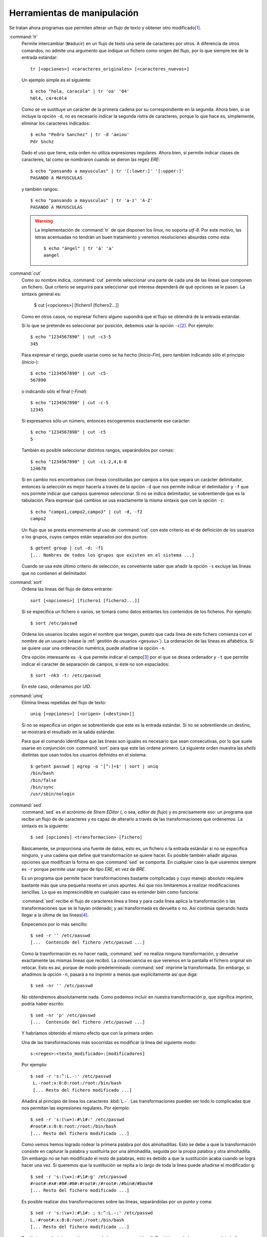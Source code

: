 Herramientas de manipulación
============================

Se tratan ahora programas que permiten alterar un flujo de texto y obtener otro
modificado\ [#]_.

.. _tr:
.. index:: tr

:command:`tr`
   Permite intercambiar (**tr**\ aducir) en un flujo de texto una serie de
   caracteres por otros. A diferencia de otros comandos, no admite una argumento
   que indique un fichero como origen del flujo, por lo que siempre lee de la
   entrada estándar::

      tr [<opciones>] <caracteres_originales> [<caracteres_nuevos>]

   Un ejemplo simple es el siguiente::

      $ echo "hola, caracola" | tr 'oa' '04'
      h0l4, c4r4c0l4

   Como se ve sustituye un carácter de la primera cadena por su correspondiente
   en la segunda. Ahora bien, si se incluye la opción ``-d``, no es necesario
   indicar la segunda ristra de caracteres, porque lo que hace es, simplemente,
   eliminar los caracteres indicados::

      $ echo "Pedro Sanchez" | tr -d 'aeiou'
      Pdr Snchz

   Dado el uso que tiene, esta orden no utiliza expresiones regulares. Ahora
   bien, sí permite indicar clases de caracteres, tal como se nombraron cuando
   se dieron las regez *ERE*::

      $ echo "pansando a mayusculas" | tr '[:lower:]' '[:upper:]'
      PASANDO A MAYUSCULAS

   y también rangos::

      $ echo "pansando a mayusculas" | tr 'a-z' 'A-Z'
      PASANDO A MAYUSCULAS

   .. warning::
      La implementación de :command:`tr` de que disponen los linux, no soporta
      *utf-8*. Por este motivo, las letras acentuadas no tendrán un buen
      tratamiento y veremos resoluciones absurdas como esta::

         $ echo "ángel" | tr 'á' 'a'
         aangel

.. _cut:
.. index:: cut

:command:`cut`
   Como su nombre indica, :command:`cut` permite seleccionar una parte de cada
   una de las líneas que componen un fichero. Qué criterio se segurirá para
   seleccionar qué interesa dependerá de qué opciones se le pasen. La sintaxis
   general es:

      $ cut [<opciones>] [fichero1 [fichero2...]]

   Como en otros casos, no expresar fichero alguno supondrá que el flujo se
   obtendrá de la entrada estándar.

   Si lo que se pretende es seleccionar por posición, debemos usar la opción
   ``-c``\ [#]_. Por ejemplo::

      $ echo "1234567890" | cut -c3-5
      345

   Para expresar el rango, puede usarse como se ha hecho (*Inicio-Fin*), pero
   tambíen indicando sólo el principio (*Inicio-*)::

      $ echo "1234567890" | cut -c5-
      567890

   o indicando sólo el final (*-Final*)::

      $ echo "1234567890" | cut -c-5
      12345

   Si expresamos sólo un número, entonces escogeremos exactamente ese carácter::

      $ echo "1234567890" | cut -c5
      5

   También es posible seleccionar distintos rangos, separándolos por comas::

      $ echo "1234567890" | cut -c1-2,4,6-8
      124678

   Si en cambio nos encontramos con líneas constituidas por campos a los que
   separa un carácter delimitador, entonces la selección es mejor hacerla a
   través de la opción ``-d`` que nos permite indicar el delimitador y ``-f``
   que nos pormite indicar qué campos queremos seleccionar. Si no se indica
   delimitador, se sobrentiende que es la tabulación. Para expresar qué cambios
   se usa exactamente la misma sintaxis que con la opción ``-c``::

      $ echo "campo1,campo2,campo3" | cut -d, -f2
      campo2

   Un flujo que se presta enormemente al uso de :command:`cut` con este criterio
   es el de definición de los usuarios o los grupos, cuyos campos están
   separados por dos puntos::

      $ getent group | cut -d: -f1
      [... Nombres de todos los grupos que existen en el sistema ...]

   Cuando se usa este último criterio de selección, es conveniente saber que
   añadir la opción ``-s`` excluye las líneas que no contienen el delimitador.

.. _sort:
.. index:: sort

:command:`sort`
   Ordena las líneas del flujo de datos entrante::

      sort [<opciones>] [fichero1 [fichero2...]]

   Si se especifica un fichero o varios, se tomará como datos entrantes los
   contenidos de los ficheros. Por ejemplo::

      $ sort /etc/passwd

   Ordena los usuarios locales según el nombre que tengan, puesto que cada línea
   de este fichero comienza con el nombre de un usuario (véase la :ref:`gestión
   de usuarios <gesusu>`). La ordenación de las líneas es alfabética. Si se
   quiere usar una ordenación numérica, puede añadirse la opción ``-n``.

   Otra opción interesante es ``-k`` que permite indicar el campo\ [#]_ por el
   que se desea ordenador y ``-t`` que permite indicar el caracter de separación
   de campos, si éste no son espaciados::

      $ sort -nk3 -t: /etc/passwd

   En este caso, ordenamos por *UID*.

.. _uniq:
.. index:: uniq

:command:`uniq`
   Elimina líneas repetidas del flujo de texto::

      uniq [<opciones>] [<origen> [<destino>]]

   Si no se especifica un origen se sobrentiende que este es la entrada
   estándar. Si no se sobrentiende un destino, se mostrará el resultado en la
   salida estándar.

   Para que el comando identifique que las líneas son iguales es necesario que
   sean consecutivas, por lo que suele usarse en conjunción con :command:`sort`
   para que este las ordene primero. La siguiente orden muestra las *shells*
   distintas que usan todos los usuarios definidos en el sistema::

      $ getent passwd | egrep -o '[^:]+$' | sort | uniq
      /bin/bash
      /bin/false
      /bin/sync
      /usr/sbin/nologin


.. _sed:
.. index:: sed

:command:`sed`
   :command:`sed` es el acrónimo de *Strem EDitor* (, o sea, *editor de flujo*)
   y es precisamente eso: un programa que recibe un flujo de de caracteres y es
   capaz de alterarlo a través de las transformaciones que ordenemos. La
   sintaxis es la siguiente::

      $ sed [opciones] <transformacion> [fichero]

   Básicamente, se proporciona una fuente de datos, esto es, un fichero o la entrada
   estándar si no se especifica ninguno, y una cadena que define qué
   transformación se quiere hacer. Es posible también añadir algunas opciones
   que modifican la forma en que :command:`sed` se comporta. En cualquier caso
   la que usaremos siempre es ``-r`` porque permite usar *regex* de tipo *ERE*,
   en vez de *BRE*.

   Es un programa que permite hacer transformaciones bastante complicadas y cuyo
   manejo absoluto requiere bastante más que una pequeña reseña en unos apuntes.
   Así que nos limitaremos a realizar modificaciones sencillas. Lo que es
   imprescindible en cualquier caso es entender bién como funciona:

   :command:`sed` recibe el flujo de caracteres línea a linea y para cada línea
   aplica la transformación o las transformaciones que se le hayan
   ordenado; y así transformada es devuelta o no. Así continúa operando hasta
   llegar a la última de las líneas\ [#]_.

   Empecemos por lo más sencillo::

      $ sed -r '' /etc/oasswd
      [...  Contenido del fichero /etc/passwd ...]

   Como la trasnformación es no hacer nada, :command:`sed` no realiza ninguna
   transformación, y devuelve exactamente las mismas líneas que recibió. La
   consecuencia es que veremos en la pantalla el fichero original sin retocar.
   Esto es así, porque de modo predeterminado :command:`sed` imprime la
   transformada. Sin embargo, si añadimos la opción ``-n``, pasará a no imprimir
   a menos que explícitamente así que diga::

      $ sed -nr '' /etc/passwd

   No obtendremos absolutamente nada. Como podemos incluir en nuestra
   transformación ``p``, que significa imprimir, podría haber escrito::

      $ sed -nr 'p' /etc/passwd
      [...  Contenido del fichero /etc/passwd ...]

   Y habríamos obtenido el mismo efecto que con la primera orden.

   Una de las transformaciones más socorridas es modificar la línea del
   siguiente modo::

      s:<regex>:<texto_modificado>:[modificadores]

   Por ejemplo::

      $ sed -r 's:^:L.-:' /etc/passwd
       L.-root:x:0:0:root:/root:/bin/bash
       [... Resto del fichero modificado ...]

   Añadirá al principio de línea los caracteres :kbd:`L.-`. Las transformaciones
   pueden ser todo lo complicadas que nos permitan las expresiones regulares.
   Por ejemplo::

      $ sed -r 's:(\w+):#\1#:' /etc/passwd
      #root#:x:0:0:root:/root:/bin/bash
      [... Resto del fichero modificado ...]

   Como vemos hemos logrado rodear la primera palabra por dos almohadillas. Esto
   se debe a quie la transformación consiste en capturar la palabra y
   sustituirla por una almohadilla, seguida por la propia palabra y otra
   almohadilla. Sin embargo no se han modificado el resto de palabras, esto es
   debido a que la sustitución acaba cuando se logra hacer una vez. Si queremos
   que la sustitución se repita a lo largo de toda la línea puede añadirse el
   modificador ``g``::

      $ sed -r 's:(\w+):#\1#:g' /etc/passwd
      #root#:#x#:#0#:#0#:#root#:/#root#:/#bin#/#bash#
      [... Resto del fichero modificado ...]

   Es posible realizar dos transformaciones sobre las líneas, separándolas por
   un punto y coma::

       $ sed -r 's:(\w+):#\1#: ; s:^:L.-:' /etc/passwd
       L.-#root#:x:0:0:root:/root:/bin/bash
       [... Resto del fichero modificado ...]

   Sustituir no es la única acción que puede hacer :command:`sed`. También puede
   borrar por completo la línea::

      $ sed -r 'd' /etc/passwd

   Que no imprimirá nada, obviamente, puesto que antes de devolver la línea la
   borramos. Esto resulta aparentemente inútil, pero no lo es, porque
   :command:`sed` también permite indicar sobre qué líneas queremos realizar la
   transformación\ [#]_::

      $ sed -r '1d' /etc/oasswd
      [... Todo el fichero excepto la primera línea ...]
      $ sed -r '$d' /etc/passwd
      [... Todo el fichero excepto la última línea ...]
      $ sed -r '1,5d' /etc/passwd
      [... Todo el fichero excepto las cinco primeras líneas ...]

   Cuando lo que se quiere es realizar la acción sobre todas las línas menos
   sobre las que se especifica, se añáde una exclamación::

      $ sed -r '1!d' /etc/oasswd
      [... Sólo la primera línea ...]
      $ sed -r '$d' /etc/passwd
      [... Sólo la última línea ...]
      $ sed -r '1,5!d' /etc/passwd
      [... Sólo las primeras cinco primeras líneas ...]
      

   Para seleccionar líneas también podemos usar expresiones regulares::

      $ sed -r '/^u/d' /etc/passwd
      [... No se muestran las líneas que empiezan por u ...]
      $ sed -r '2,/^u/d' /etc/passwd
      [... No se muestra desde la segunda líneas hasta la primera que empieza por u ...]

   Si se quiere realizar más de una transformación sobre una selección de líneas,
   pueden usarse parántesis::

      $ sed -r '1,5{s:^:P: ; s:$:F:}' /etc/passwd
      [ ... Sólo entre las líneas 1 y 5 se realizan las sustituciones ...]

   Por último, otra acción que puede realizar es parar la edición antes de que
   acabe el flujo. Para ello existe ``q`` y ``Q``. La diferencia entre una y
   otra es que ``Q`` acaba sin imprimir la línea pendiente::

      $ sed -r '5q' /etc/passwd
      [... Se imprimen las cinco primeras líneas ...]
      $ sed -r '5Q' /etc/passwd
      [... Se imprimen las cuatro primeras líneas ...]

.. _awk:
.. index:: awk

:command:`awk`\ [#]_
   Al igual que :command:`sed` es un programa, cuyas capacidades exceden el
   propósito de estos apuntes. De hecho, es un `lenguaje de programación completo
   <http://congresos.nnb.unam.mx/sites/default/files/TIB2014/manual_awk.pdf>`_.
   Nosotros, en cambio, le daremos un uso bastante limitado: lo utilizaremos
   para tratar ficheros de texto cuyas líneas estén constituidas por campos y en
   las que queramos realizar cambios. :command:`cut` con su opción ``-f`` sirve
   para esto mismo, pero no nos permite hacer trasnformaciones en la línea. La
   sintaxis más básica de :command:`awk` es la siguiente::

      awk [<opciones>] <script-en-linea> [fichero]

   Antes de continuar es pertinente advertir de que *debian* permite instalar
   dos variantes de :command:`awk`: :command:`mawk`, que es la que viene
   instalada por defecto, y es menos potente aunque más ligera; y
   :command:`gawk`. La primera, al igual que pasa con :command:`tr` no soporta
   *utf-8*.

   :command:`awk` opera igual que :command:`sed`: lee línea a línea y dentro de
   cada una de ellas identifica los campos que existen. El delimitador es
   cualquier carácter de espaciado (el propio espacio o la tabulacion), pero a
   diferencia de :command:`cut`, los colapsa, de modo que si hay varios espacios
   o tabuladores seguidos los considera como uno sólo. Con respecto a esto
   define varias variables:

   ``NR``
      Es el número de registro, es decir el número de línea.

   ``NF``
      Es el número total de campos que tiene una línea.

   ``$0``
      Almacena el contenido de una línea.

   ``$1``, ``$2``, ... , etc.
      Almacena el contenido de cada campo.

   Además, podemos cambiar el delimitador añadiendo la opción ``-F``. Así, por
   ejemplo, para obtener los nombres de los grupos definidos en el sistema puede
   hacerse lo siguiente::

      $ getent group | awk -F: '{print $1}'

   La acción que realicemos debe escribirse entre llaves y en caso de querer
   hacer varias, todas estarán dentro de ellas y se separarán por un punto y
   coma. En particular, hemos hecho :kbd:`print $1` para imprimir (``print``) el
   primer campo. Esta acción se puee usar de forma que juxtapongamos varios
   argumentos::

      $ getent group | awk -F: '{print NR ": " $1}'
      1: root
      2: daemon
      [... Resto de grupos del sistema ...]

   También es posible separar los argumentos con comas. En este caso,
   :command:`awk` interpondrá entre un argumento y otro el carácter que tenga
   definido como separador de campos para la salida, que no tiene que coincidir
   con el separador de campos para la entrada. El predeterminado es el espacio
   de ahí que::

      $ getent group | awk -F: '{print NR, $1}'
      1 root
      2 daemon
      [... Resto de grupos del sistema ...]

   separa el número de registro de del primer campo con un espacio, a pesar de
   que el caracter delimitador de entrada son los dos puntos. Tal delimitador de
   salida se almacena en el valor de la variable :var:`OFS`, de modo que, si
   cambiamos su valor, cambiará la salida::

      $ getent group | awk -F: -v OFS=".- " '{print NR, $1}'
      1.- root
      2.- daemon
      [... Resto de grupos del sistema ...]

   :command:`awk` dispone de bastantes funciones que permiten alterar los
   valores de las variables que se muestran, algunas de las cuales permiten
   hacer sustituciones como las vistas con :command:`sed`. Basta consultar
   un buen manual para conocerlas. Para ilustrar esto, podemos usar ``toupper``
   que pasa a mayúsculas::

      $ getent group | awk -F: '{print NR, toupper($1) }'
      1 ROOT
      2 DAEMON
      [... etc ...]

   Para culminar la ínfima aproximación a :command:`awk`, debe también
   explicarse cómo filtrar líneas. Esto se logra anteponiendo una expresión
   regular rodeada por barras::

      $ getent group | awk -F: '/^[^r]/ {print NR, $1 }'
      2 daemon
      3 bin
      [... etc ...]

   En este caso la expresión regular selecciona líneas que no comiencen con la
   letras «*r*», de ahí que la primera línea no aparezca como resultado. Escrito
   de esta forma, la expresión regular se aplica a toda la línea, esto es, al
   valor de la variable :var:`$0`. Si se quiere filtrar sólo por el valor de un
   campo, puede usarse la siguiente sintaxis::

      $ getent group | awk -F: '$4 ~ /./ {print NR, $0 }'
      5 adm:x:4:syslog,usuario
      18 cdrom:x:24:usuario
      21 sudo:x:27:usuario
      23 dip:x:30:usuario
      35 plugdev:x:46:usuario
      47 lpadmin:x:108:usuario
      58 sambashare:x:118:usuario

   En este caso, sólo hemos mostrado las líneas que contienen algo en el cuerto
   campo. Como este, además, es el último, podríamos haberlo resuelto también
   así::

      $ getent group | awk -F: '$NF ~ /./ {print NR, $0 }'
      [... Obtenemos la misma salida ...]

   por cuanto :var:`NF` vale *4* y :var:`$NF` equivale a :var:`$4`.

   .. note:: Para una información más sistemática consulte :ref:`awk en una línea
      <awk-vademecum>`.

.. rubric:: Notas al pie

.. [#] En puridad, ya :ref:`grep <grep>` y :ref:`wc <wc>` permiten esto: el
   primero filtra líneas, por lo que se obtiene un flujo distinto y el segundo
   convierte el flujo en una pequeña estadística sobre el mismo.

.. [#] También existe la opción ``-b`` que selecciona por posición, pero en vez
   de identificar *caracteres* identifica *bytes*. Recuérdese que hay sistemas
   de codificación (y *UTF-8* está entre ellos) en que cada carácter no ocupa un
   *byte* (repásese el ejemplo dado al explicar :ref:`tr <tr>`).

.. [#] En realidad, ``-k`` escoger algo más complejo que un simple campo
   (consulte :manpage:`sort(1)`). Por lo pronto permite escoger hasta dos campos
   como criterio::

      $ sort -nk4,3 /etc/passwd

.. [#] Como ya se ha dicho :command:`sed` es bastante complejo. Este es su
   comportamiento, pero permite leer la siguiente línea antes de haber acabado
   de transformar la presente, o almacenar líneas transformadas y dejarlas
   reservadas para devolverlas más tarde. No trataremos estas capacidades.

.. [#] Para notar la última línea se usa el dólar. Ahora bien, aunque es posible
   saber que se está en la última línea, es imposible conocer que es está en
   la penúltima, es decir, expresiones como :kbd:`$-1` no son válidas. Esto es
   debido al modo en que actúa el programa: al ir leyendo línea a línea, es
   incapaz de saber las líneas que aún le quedan por leer.

.. [#] La versión de :command:`awk` instalada en *debian* es :command:`mawk`.
   Existe otra más potente más lenta instalable a través del paquete *gawk*.
